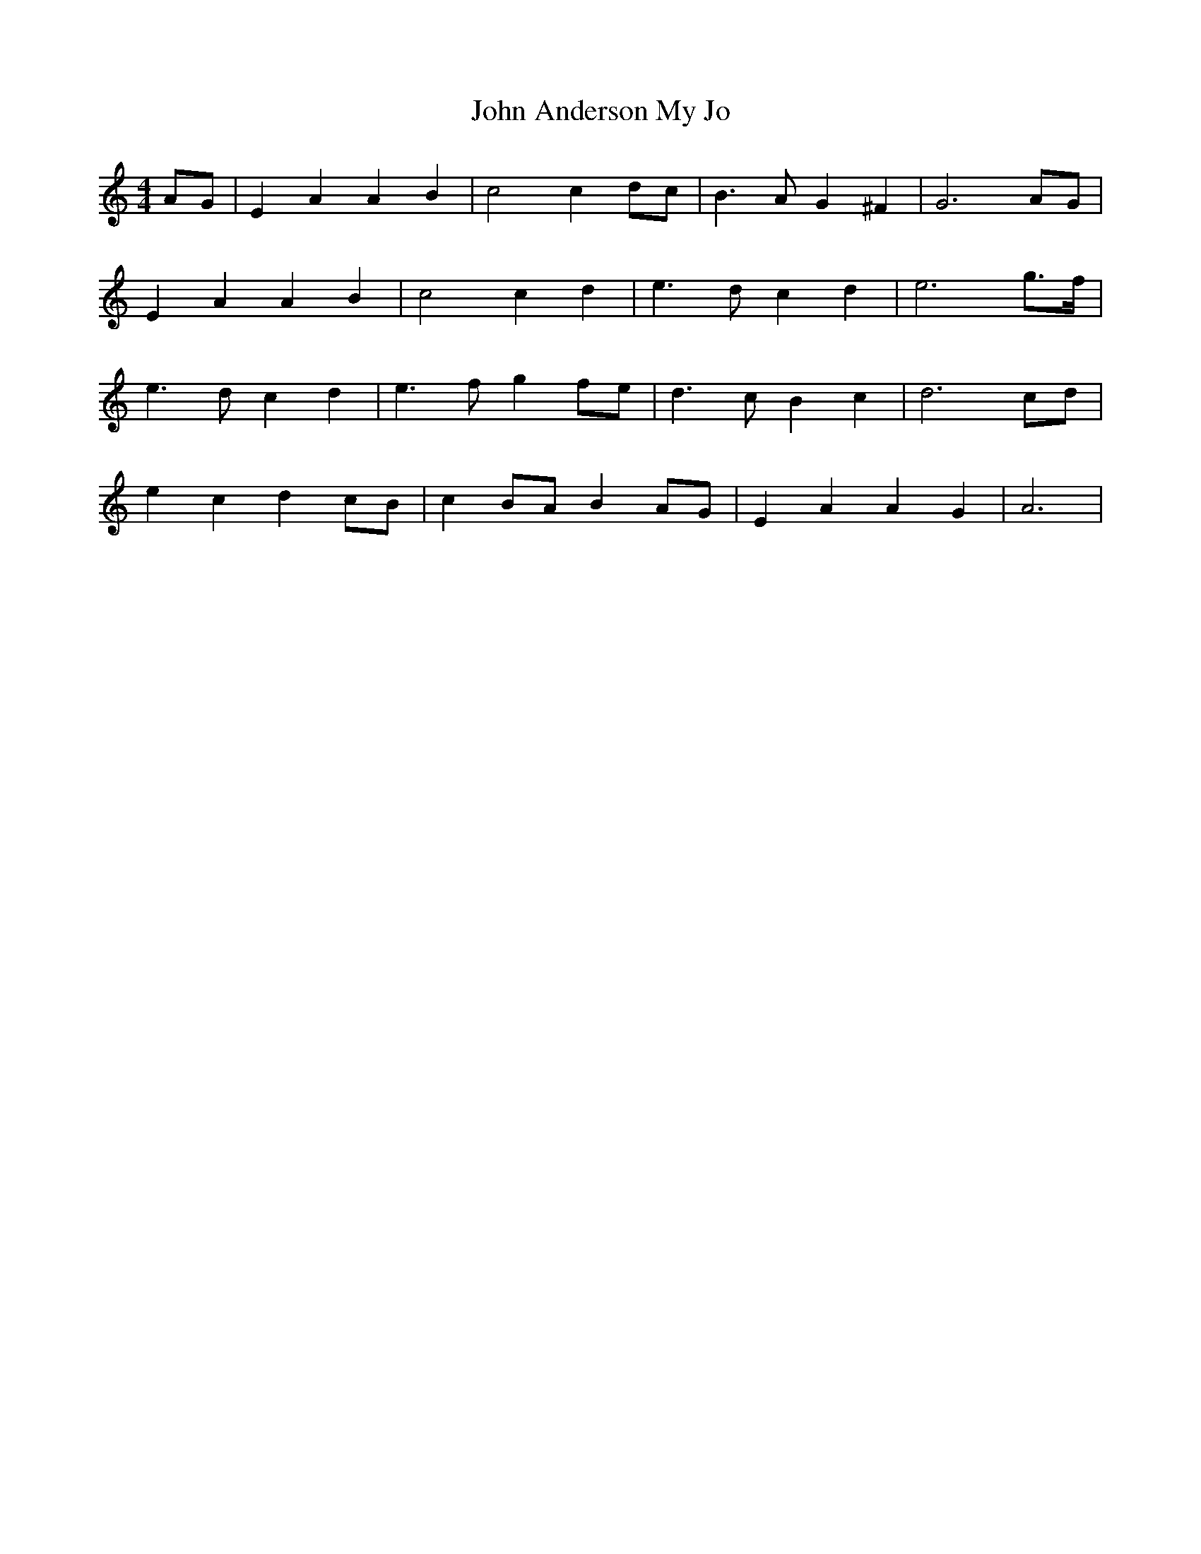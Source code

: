 X: 20292
T: John Anderson My Jo
R: reel
M: 4/4
K: Aminor
AG|E2 A2 A2 B2|c4 c2 dc|B3 A G2 ^F2|G6 AG|
E2 A2 A2 B2|c4 c2 d2|e3 d c2 d2|e6 g3/2f/|
e3 d c2 d2|e3 f g2 fe|d3 c B2 c2|d6 cd|
e2 c2 d2 cB|c2 BA B2 AG|E2 A2 A2 G2|A6|

